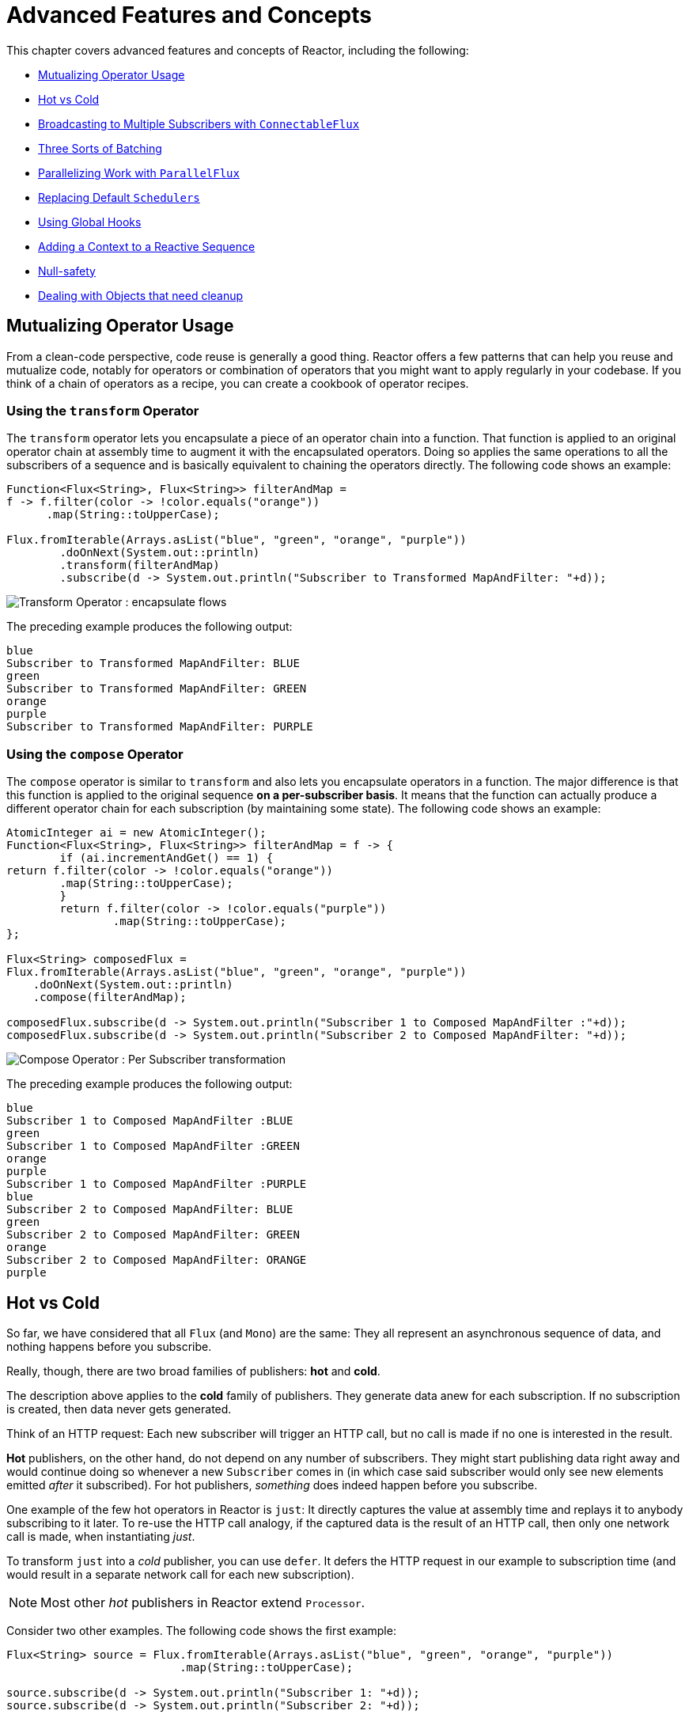 [[advanced]]
= Advanced Features and Concepts

This chapter covers advanced features and concepts of Reactor, including the following:

* <<advanced-mutualizing-operator-usage>>
* <<reactor.hotCold>>
* <<advanced-broadcast-multiple-subscribers-connectableflux>>
* <<advanced-three-sorts-batching>>
* <<advanced-parallelizing-parralelflux>>
* <<scheduler-factory>>
* <<hooks>>
* <<context>>
* <<null-safety>>
* <<cleanup>>

[[advanced-mutualizing-operator-usage]]
== Mutualizing Operator Usage
From a clean-code perspective, code reuse is generally a good thing. Reactor offers a few
patterns that can help you reuse and mutualize code, notably for operators or combination
of operators that you might want to apply regularly in your codebase. If you think of a
chain of operators as a recipe, you can create a cookbook of operator recipes.

=== Using the `transform` Operator
The `transform` operator lets you encapsulate a piece of an operator chain into a
function. That function is applied to an original operator chain at assembly time to
augment it with the encapsulated operators. Doing so applies the same operations to all
the subscribers of a sequence and is basically equivalent to chaining the operators
directly. The following code shows an example:

[source,java]
----
Function<Flux<String>, Flux<String>> filterAndMap =
f -> f.filter(color -> !color.equals("orange"))
      .map(String::toUpperCase);

Flux.fromIterable(Arrays.asList("blue", "green", "orange", "purple"))
	.doOnNext(System.out::println)
	.transform(filterAndMap)
	.subscribe(d -> System.out.println("Subscriber to Transformed MapAndFilter: "+d));
----
image::https://raw.githubusercontent.com/reactor/reactor-core/v3.0.7.RELEASE/src/docs/marble/gs-transform.png[Transform Operator : encapsulate flows]

The preceding example produces the following output:

----
blue
Subscriber to Transformed MapAndFilter: BLUE
green
Subscriber to Transformed MapAndFilter: GREEN
orange
purple
Subscriber to Transformed MapAndFilter: PURPLE
----

=== Using the `compose` Operator
The `compose` operator is similar to `transform` and also lets you encapsulate operators
in a function. The major difference is that this function is applied to the original
sequence *on a per-subscriber basis*. It means that the function can actually produce a
different operator chain for each subscription (by maintaining some state). The
following code shows an example:

[source,java]
----
AtomicInteger ai = new AtomicInteger();
Function<Flux<String>, Flux<String>> filterAndMap = f -> {
	if (ai.incrementAndGet() == 1) {
return f.filter(color -> !color.equals("orange"))
        .map(String::toUpperCase);
	}
	return f.filter(color -> !color.equals("purple"))
	        .map(String::toUpperCase);
};

Flux<String> composedFlux =
Flux.fromIterable(Arrays.asList("blue", "green", "orange", "purple"))
    .doOnNext(System.out::println)
    .compose(filterAndMap);

composedFlux.subscribe(d -> System.out.println("Subscriber 1 to Composed MapAndFilter :"+d));
composedFlux.subscribe(d -> System.out.println("Subscriber 2 to Composed MapAndFilter: "+d));
----
image::https://raw.githubusercontent.com/reactor/reactor-core/v3.0.7.RELEASE/src/docs/marble/gs-compose.png[Compose Operator : Per Subscriber transformation]

The preceding example produces the following output:

----
blue
Subscriber 1 to Composed MapAndFilter :BLUE
green
Subscriber 1 to Composed MapAndFilter :GREEN
orange
purple
Subscriber 1 to Composed MapAndFilter :PURPLE
blue
Subscriber 2 to Composed MapAndFilter: BLUE
green
Subscriber 2 to Composed MapAndFilter: GREEN
orange
Subscriber 2 to Composed MapAndFilter: ORANGE
purple
----

[[reactor.hotCold]]
== Hot vs Cold
So far, we have considered that all `Flux` (and `Mono`) are the same: They all represent
an asynchronous sequence of data, and nothing happens before you subscribe.

Really, though, there are two broad families of publishers: *hot* and *cold*.

The description above applies to the *cold* family of publishers. They generate data anew
for each subscription. If no subscription is created, then data never gets generated.

Think of an HTTP request: Each new subscriber will trigger an HTTP call, but no call is
made if no one is interested in the result.

*Hot* publishers, on the other hand, do not depend on any number of subscribers. They
might start publishing data right away and would continue doing so whenever a new
`Subscriber` comes in (in which case said subscriber would only see new elements emitted
_after_ it subscribed). For hot publishers, _something_ does indeed happen before you
subscribe.

One example of the few hot operators in Reactor is `just`: It directly captures the value
at assembly time and replays it to anybody subscribing to it later. To re-use the HTTP
call analogy, if the captured data is the result of an HTTP call, then only one network
call is made, when instantiating _just_.

To transform `just` into a _cold_ publisher, you can use `defer`. It defers the HTTP
request in our example to subscription time (and would result in a separate network call
for each new subscription).

NOTE: Most other _hot_ publishers in Reactor extend `Processor`.

Consider two other examples. The following code shows the first example:

[source,java]
----
Flux<String> source = Flux.fromIterable(Arrays.asList("blue", "green", "orange", "purple"))
                          .map(String::toUpperCase);

source.subscribe(d -> System.out.println("Subscriber 1: "+d));
source.subscribe(d -> System.out.println("Subscriber 2: "+d));
----

This first example produces the following output:

----
Subscriber 1: BLUE
Subscriber 1: GREEN
Subscriber 1: ORANGE
Subscriber 1: PURPLE
Subscriber 2: BLUE
Subscriber 2: GREEN
Subscriber 2: ORANGE
Subscriber 2: PURPLE
----

image::https://raw.githubusercontent.com/reactor/reactor-core/v3.0.7.RELEASE/src/docs/marble/gs-cold.png[Replaying behavior]

Both subscribers catch all four colors, because each subscriber causes the
process defined by the operators on the `Flux` to run.

Compare the first example to the second example, shown in the following code:

[source,java]
----
DirectProcessor<String> hotSource = DirectProcessor.create();

Flux<String> hotFlux = hotSource.map(String::toUpperCase);


hotFlux.subscribe(d -> System.out.println("Subscriber 1 to Hot Source: "+d));

hotSource.onNext("blue");
hotSource.onNext("green");

hotFlux.subscribe(d -> System.out.println("Subscriber 2 to Hot Source: "+d));

hotSource.onNext("orange");
hotSource.onNext("purple");
hotSource.onComplete();
----

The second example produces the following output:
----
Subscriber 1 to Hot Source: BLUE
Subscriber 1 to Hot Source: GREEN
Subscriber 1 to Hot Source: ORANGE
Subscriber 2 to Hot Source: ORANGE
Subscriber 1 to Hot Source: PURPLE
Subscriber 2 to Hot Source: PURPLE
----
image::https://raw.githubusercontent.com/reactor/reactor-core/v3.0.7.RELEASE/src/docs/marble/gs-hot.png[Broadcasting a subscription]

Subscriber 1 catches all four colors. Subscriber 2, having been created after the first
two colors were produced, catches only the last two colors. This difference accounts for
the doubling of "ORANGE" and "PURPLE" in the output. The process described by the
operators on this Flux runs regardless of when subscriptions have been attached.

[[advanced-broadcast-multiple-subscribers-connectableflux]]
== Broadcasting to Multiple Subscribers with `ConnectableFlux`
Sometimes, you want to not only defer some processing to the subscription time of one
subscriber, but you might actually want for several of them to _rendezvous_ and *then*
trigger the subscription and data generation.

This is what `ConnectableFlux` is made for. Two main patterns are covered in the `Flux`
API that return a `ConnectableFlux`: `publish` and `replay`.

* `publish` dynamically tries to respect the demand from its various subscribers, in
terms of backpressure, by forwarding these requests to the source. Most notably, if any
subscriber has a pending demand of `0`, publish *pauses* its requesting to the source.
* `replay` buffers data seen through the first subscription, up to configurable limits
(in time and buffer size). It replays the data to subsequent subscribers.

A `ConnectableFlux` offers additional methods to manage subscriptions downstream
versus subscriptions to the original source. These additional methods include the
following:

* `connect()` can be called manually once you reach enough subscriptions to the flux. That
triggers the subscription to the upstream source.
* `autoConnect(n)` can do the same job automatically once `n` subscriptions have been
made.
* `refCount(n)` not only automatically tracks incoming subscriptions but also detects
when these subscriptions are cancelled. If not enough subscribers are tracked, the source
is "disconnected", causing a new subscription to the source later if additional
subscribers appear.
* `refCount(int, Duration)` adds a "grace period": Once the number of tracked subscribers
becomes too low, it waits for the `Duration` before disconnecting the source, potentially
allowing for enough new subscribers to come in and cross the connection threshold again.

Consider the following example:

[source,java]
----
Flux<Integer> source = Flux.range(1, 3)
                           .doOnSubscribe(s -> System.out.println("subscribed to source"));

ConnectableFlux<Integer> co = source.publish();

co.subscribe(System.out::println, e -> {}, () -> {});
co.subscribe(System.out::println, e -> {}, () -> {});

System.out.println("done subscribing");
Thread.sleep(500);
System.out.println("will now connect");

co.connect();
----

The preceding code produces the following output:
----
done subscribing
will now connect
subscribed to source
1
1
2
2
3
3
----

With `autoConnect`:

[source,java]
----
Flux<Integer> source = Flux.range(1, 3)
                           .doOnSubscribe(s -> System.out.println("subscribed to source"));

Flux<Integer> autoCo = source.publish().autoConnect(2);

autoCo.subscribe(System.out::println, e -> {}, () -> {});
System.out.println("subscribed first");
Thread.sleep(500);
System.out.println("subscribing second");
autoCo.subscribe(System.out::println, e -> {}, () -> {});
----

The preceding code produces the following output:
----
subscribed first
subscribing second
subscribed to source
1
1
2
2
3
3
----

[[advanced-three-sorts-batching]]
== Three Sorts of Batching
When you have lots of elements and you want to separate them into batches, you have three
broad solutions in Reactor: grouping, windowing, and buffering. These three are
conceptually close, because they redistribute a `Flux<T>` into an aggregate. Grouping and
windowing create a `Flux<Flux<T>>`, while buffering aggregates into a `Collection<T>`.

=== Grouping with `Flux<GroupedFlux<T>>`
Grouping is the act of splitting the source `Flux<T>` into multiple batches by a *key*.

The associated operator is `groupBy`.

Each group is represented as a `GroupedFlux<T>`, which lets you retrieve the key via its
`key()` method.

There is no necessary continuity in the content of the groups. Once a source element
produces a new key, the group for this key is opened and elements that match the key end
up in the group (several groups could be open at the same time).

This means that groups:

 1. Are always disjoint (a source element belongs to 1 and only 1 group).
 2. Can contain elements from different places in the original sequence.
 3. Are never empty.

[source,java]
----
StepVerifier.create(
	Flux.just(1, 3, 5, 2, 4, 6, 11, 12, 13)
		.groupBy(i -> i % 2 == 0 ? "even" : "odd")
		.concatMap(g -> g.defaultIfEmpty(-1) //if empty groups, show them
				.map(String::valueOf) //map to string
				.startWith(g.key())) //start with the group's key
	)
	.expectNext("odd", "1", "3", "5", "11", "13")
	.expectNext("even", "2", "4", "6", "12")
	.verifyComplete();
----

WARNING: Grouping is best suited for when you have a medium to low number of groups. The
groups must also imperatively be consumed (such as by a `flatMap`) so that `groupBy`
continues fetching data from upstream and feeding more groups. Sometimes, these two
constraints multiply and lead to hangs, such as when you have a high cardinality and the
concurrency of the `flatMap` consuming the groups is too low.

=== Windowing with `Flux<Flux<T>>`
Windowing is the act of splitting the source `Flux<T>` into _windows_, by criteria of
size, time, boundary-defining predicates, or boundary-defining `Publisher`.

The associated operators are `window`, `windowTimeout`, `windowUntil`, `windowWhile`, and
`windowWhen`.

Contrary to `groupBy`, which randomly overlaps according to incoming keys,
most of the time windows are opened sequentially.

Some variants *can* still overlap, though. For instance in `window(int maxSize, int skip)`
the `maxSize` parameter is the number of elements after which a window
closes, and the `skip` parameter is the number of elements in the source after which a
new window is opened. So if `maxSize > skip`, a new window opens before the previous one
closes and the two windows overlap.

The following example shows overlapping windows:

[source,java]
----
StepVerifier.create(
	Flux.range(1, 10)
		.window(5, 3) //overlapping windows
		.concatMap(g -> g.defaultIfEmpty(-1)) //show empty windows as -1
	)
		.expectNext(1, 2, 3, 4, 5)
		.expectNext(4, 5, 6, 7, 8)
		.expectNext(7, 8, 9, 10)
		.expectNext(10)
		.verifyComplete();
----

NOTE: With the reverse configuration (`maxSize` < `skip`), some elements from
the source are dropped and are not part of any window.

In the case of predicate-based windowing via `windowUntil` and `windowWhile`,
having subsequent source elements that do not match the predicate can also lead
to _empty windows_, as demonstrated in the following example:

[source,java]
----
StepVerifier.create(
	Flux.just(1, 3, 5, 2, 4, 6, 11, 12, 13)
		.windowWhile(i -> i % 2 == 0)
		.concatMap(g -> g.defaultIfEmpty(-1))
	)
		.expectNext(-1, -1, -1) //respectively triggered by odd 1 3 5
		.expectNext(2, 4, 6) // triggered by 11
		.expectNext(12) // triggered by 13
		// however, no empty completion window is emitted (would contain extra matching elements)
		.verifyComplete();
----

=== Buffering with `Flux<List<T>>`
Buffering is similar to windowing, with the following twist: instead of emitting
_windows_ (which are each a `Flux<T>`), it emits _buffers_ (which are `Collection<T>`
- by default, `List<T>`).

The operators for buffering mirror those for windowing: `buffer`, `bufferTimeout`,
`bufferUntil`, `bufferWhile`, and `bufferWhen`.

Where the corresponding windowing operator opens a window, a buffering operator creates a
new collection and start adding elements to it. Where a window closes, the buffering
operator emits the collection.

Buffering can also lead to dropping source elements or having overlapping buffers, as
shown here:

[source,java]
----
StepVerifier.create(
	Flux.range(1, 10)
		.buffer(5, 3) //overlapping buffers
	)
		.expectNext(Arrays.asList(1, 2, 3, 4, 5))
		.expectNext(Arrays.asList(4, 5, 6, 7, 8))
		.expectNext(Arrays.asList(7, 8, 9, 10))
		.expectNext(Collections.singletonList(10))
		.verifyComplete();
----

Unlike in windowing, `bufferUntil` and `bufferWhile` do not emit an empty buffer, as
shown in the following example:

[source,java]
----
StepVerifier.create(
	Flux.just(1, 3, 5, 2, 4, 6, 11, 12, 13)
		.bufferWhile(i -> i % 2 == 0)
	)
	.expectNext(Arrays.asList(2, 4, 6)) // triggered by 11
	.expectNext(Collections.singletonList(12)) // triggered by 13
	.verifyComplete();
----

[[advanced-parallelizing-parralelflux]]
== Parallelizing Work with `ParallelFlux`

With multi-core architectures being a commodity nowadays, being able to easily
parallelize work is important. Reactor helps with that by providing a special type,
`ParallelFlux`, that exposes operators that are optimized for parallelized work.

To obtain a `ParallelFlux`, you can use the `parallel()` operator on any `Flux`.
*By itself, this method does not parallelize the work*. Rather, it divides
the workload into "rails" (by default, as many rails as there are CPU cores).

In order to tell the resulting ParallelFlux where to execute each rail (and, by
extension, to execute rails in parallel) you have to use `runOn(Scheduler)`. Note that
there is a recommended dedicated Scheduler for parallel work: `Schedulers.parallel()`.

Compare the next two examples, the first of which is shown in the following code:

[source,java]
----
Flux.range(1, 10)
    .parallel(2) //<1>
    .subscribe(i -> System.out.println(Thread.currentThread().getName() + " -> " + i));
----
<1> We force a number of rails instead of relying on the number of CPU cores.

The following code shows the second example:

[source,java]
----
Flux.range(1, 10)
    .parallel(2)
    .runOn(Schedulers.parallel())
    .subscribe(i -> System.out.println(Thread.currentThread().getName() + " -> " + i));
----

The first example produces the following output:
----
main -> 1
main -> 2
main -> 3
main -> 4
main -> 5
main -> 6
main -> 7
main -> 8
main -> 9
main -> 10
----

The second correctly parallelizes on two threads, as shown in the following output:
----
parallel-1 -> 1
parallel-2 -> 2
parallel-1 -> 3
parallel-2 -> 4
parallel-1 -> 5
parallel-2 -> 6
parallel-1 -> 7
parallel-1 -> 9
parallel-2 -> 8
parallel-2 -> 10
----

If, once you process your sequence in parallel, you want to revert back to a "normal"
`Flux` and apply the rest of the operator chain in a sequential manner, you can use the
`sequential()` method on `ParallelFlux`.

Note that `sequential()` is implicitly applied if you `subscribe` to the ParallelFlux
with a `Subscriber` but not when using the lambda-based variants of `subscribe`.

Note also that `subscribe(Subscriber<T>)` merges all the rails, while
`subscribe(Consumer<T>)` runs all the rails. If the `subscribe()` method has a lambda,
each lambda is executed as many times as there are rails.

You can also access individual rails or "groups" as a `Flux<GroupedFlux<T>>` through the
`groups()` method and apply additional operators to them through the `composeGroup()`
method.

[[scheduler-factory]]
== Replacing Default `Schedulers`
As we have seen in the <<schedulers>> section, Reactor Core comes with several
`Scheduler` implementations. While you can always create new instances through the `new*`
factory methods, each `Scheduler` flavor also has a default singleton instance that is
accessible through the direct factory method (such as `Schedulers.elastic()` versus
`Schedulers.newElastic()`).

These default instances are the ones used by operators that need a `Scheduler` to work
when you do not explicitly specify one. For example, `Flux#delayElements(Duration)` uses
the `Schedulers.parallel()` instance.

In some cases, however, you might need to change these default instances with something
else in a cross-cutting way, without having to make sure every single operator you call
has your specific `Scheduler` as a parameter. An example is measuring the time every
single scheduled task takes by wrapping the real schedulers, for instrumentation
purposes. In other words, you might want to *change the default `Schedulers`*.

Changing the default schedulers is possible through the `Schedulers.Factory` class. By
default, a `Factory` creates all the standard `Scheduler` through similarly named
methods. Each of these can be overridden with your custom implementation.

Additionally, the `Factory` exposes one additional customization method:
`decorateExecutorService`. It is invoked during the creation of every reactor-core
`Scheduler` that is backed by a `ScheduledExecutorService` (even non-default instances,
such as those created by calls to `Schedulers.newParallel()`).

This lets you tune the `ScheduledExecutorService` to be used: The default one is exposed
as a `Supplier` and, depending on the type of `Scheduler` being configured, you can choose
to entirely bypass that supplier and return your own instance or you can `get()` the
default instance and wrap it.

IMPORTANT: Once you create a `Factory` that fits your needs, you must install it via
`Schedulers.setFactory(Factory)`.

Finally, there is a last customizable hook in `Schedulers`: `onHandleError`. This hook is
invoked whenever a `Runnable` task submitted to a `Scheduler` throws an `Exception` (note
that if there is an `UncaughtExceptionHandler` set for the `Thread` that ran the task,
both the handler and the hook will be invoked).

[[hooks]]
== Using Global Hooks
Reactor has another category of configurable callbacks that are invoked by Reactor
operators in various situations. They are all set in the `Hooks` class, and fall into
three categories:

* <<hooks-dropping>>
* <<hooks-internal>>
* <<hooks-assembly>>

[[hooks-dropping]]
=== Dropping Hooks
Dropping hooks are invoked when the source of an operator does not comply with the
Reactive Streams specification. These kind of errors are outside of the normal execution
path (that is, they cannot be propagated through `onError`).

Typically, a `Publisher` calls `onNext` on the operator despite having already called
`onCompleted` on it previously. In that case, the `onNext` value is _dropped_. The same
is true for an extraneous `onError` signal.

The corresponding hooks, `onNextDropped` and `onErrorDropped`, let you provide a global
`Consumer` for these drops. For example, you can use it to log the drop and cleanup
resources associated with a value if needed (as it never makes it to the rest of the
reactive chain).

Setting the hooks twice in a row is additive: every consumer you provide is invoked. The
hooks can be fully reset to their defaults by using `Hooks.resetOn*Dropped()` methods.

[[hooks-internal]]
=== Internal Error Hook
One hook, `onOperatorError`, is invoked by operators when an unexpected `Exception` is
thrown during the execution of their `onNext`, `onError` and `onComplete` methods.

Unlike the previous category, this is still within the normal execution path. A typical
example is the `map` operator with a map function that throws an `Exception` (such as
division by zero). It is still possible at this point to go through the usual channel of
`onError`, and that is what the operator does.

First, it passes the `Exception` through `onOperatorError`. The hook lets you inspect the
error (and the incriminating value, if relevant) and _change_ the `Exception`. Of course,
you can also do something on the side, such as log and return the original Exception.

Note that the `onOperatorError` hook can be set multiple times: you can provide a
`String` identifier for a particular `BiFunction`, and subsequent calls with different
keys concatenates the functions, which are all executed. On the other hand, reusing the
same key twice lets you replace a function you previously set.

As a consequence, the default hook behavior can be both fully reset (using
`Hooks.resetOnOperatorError()`) or partially reset for a specific `key` only (by using
`Hooks.resetOnOperatorError(String)`).

[[hooks-assembly]]
=== Assembly Hooks
These hooks tie in the lifecycle of operators. They are invoked when a chain of operators
is assembled (that is, instantiated). `onEachOperator` lets you dynamically change each
operator as it is assembled in the chain, by returning a different `Publisher`.
`onLastOperator` is similar, except that it is only invoked on the last operator in the
chain before the `subscribe` call.

If you want to decorate all operators with a cross-cutting `Subscriber` implementation,
you can look into `Operators#lift*` methods to help you deal with the various
types of Reactor `Publishers` out there (Flux, Mono, ParallelFlux, GroupedFlux, ConnectableFlux),
as well as their `Fuseable` version.

Like `onOperatorError`, these hooks are cumulative and can be identified with a key. They
can also be reset partially or totally.

=== Hook Presets
The `Hooks` utility class provides a couple of preset hooks. These are alternatives to
the default behaviors that you can use by calling their corresponding method, rather than
coming up with the hook yourself:

* `onNextDroppedFail()`: `onNextDropped` used to throw a `Exceptions.failWithCancel()`
exception. It now defaults to logging the dropped value at the DEBUG level. To go back to
the old default behavior of throwing, use `onNextDroppedFail()`.

* `onOperatorDebug()`: This method activates <<debug-activate,debug mode>>. It ties into
the `onOperatorError` hook, so calling `resetOnOperatorError()` also resets it. It can be
independently reset via `resetOnOperatorDebug()` as it uses a specific key internally.


[[context]]
== Adding a Context to a Reactive Sequence
One of the big technical challenges encountered when switching from an imperative
programming perspective to a reactive programming mindset lies in how you deal with
threading.

Contrary to what you might be used to, in reactive programming, a `Thread` can be used
to process several asynchronous sequences that run roughly at the same time (actually, in
non-blocking locksteps). The execution can also easily and often jump from one thread to
another.

This arrangement is especially hard for developers that use features dependent on the
threading model being more "stable", such as `ThreadLocal`. As it lets you associate
data with a *thread*, it becomes tricky to use in a reactive context. As a result,
libraries that rely on `ThreadLocal` at least introduce new challenges when used with
Reactor. At worst, they work badly or even fail. Using the MDC of Logback to store and
log correlation IDs is a prime example of such a situation.

The usual workaround for `ThreadLocal` usage is to move the contextual data, `C`, along
your business data, `T`, in the sequence, by using `Tuple2<T, C>` for instance. This does
not look good and leaks an orthogonal concern (the contextual data) into your method and
`Flux` signatures.

Since version `3.1.0`, Reactor comes with an advanced feature that is somewhat comparable
to `ThreadLocal` but applied to a `Flux` or a `Mono` instead of a `Thread`: the `Context`.

As an illustration of how it looks like, here is a very simple example of both writing to
the `Context` and reading from it:
[source,java]
----
String key = "message";
Mono<String> r = Mono.just("Hello")
                .flatMap( s -> Mono.subscriberContext()
                                   .map( ctx -> s + " " + ctx.get(key)))
                .subscriberContext(ctx -> ctx.put(key, "World"));

StepVerifier.create(r)
            .expectNext("Hello World")
            .verifyComplete();
----

In the following sections, we'll learn about the `Context` and how to use it, so that you
will eventually understand the example above.

IMPORTANT: This is an advanced feature that is more targeted at library developers. It
requires good understanding of the lifecycle of a `Subscription` and is intended for
libraries that are responsible for the subscriptions.

=== The `Context` API
A `Context` is an interface reminiscent of `Map`: it stores key-value pairs and lets you
fetch a value you stored by its key. More specifically:

* Both key and values are of type `Object`, so a `Context` can contain any number of
highly divergent values from different libraries and sources.
* A `Context` is *immutable*.
* Use `put(Object key, Object value)` to store a key-value pair, returning a new
`Context` instance. You can also merge two contexts into a new one by using
`putAll(Context)`.
* You can check if the key is present with `hasKey(Object key)`.
* Use `getOrDefault(Object key, T defaultValue)` to retrieve a value (cast to a `T`) or
fall back to a default one if the Context does not have that key.
* Use `getOrEmpty(Object key)` to get an `Optional<T>` (the context attempts to cast the
stored value to `T`).
* Use `delete(Object key)` to remove the value associated to a key, returning a new
`Context`.

TIP: When *creating a* `Context`, you can create pre-valued contexts with up to five
key-value pairs by using the static `Context.of` methods. They take 2, 4, 6, 8 or 10
`Object` instances, each couple of `Object` instances being a key-value pair to add to
the `Context`. +
 +
Alternatively you can also create an empty `Context` by using `Context.empty()`.

=== Tying the `Context` to a `Flux` and Writing
To make the context useful, it must be tied to a specific sequence and be accessible by
each operator in a chain. Note that the operator must be  a Reactor native operator, as
`Context` is specific to Reactor.

Actually, a `Context` is tied to each `Subscriber` to a chain. It uses the `Subscription`
propagation mechanism to make itself available to each operator, starting with the final
`subscribe` and moving up the chain.

In order to populate the `Context`, which can only be done at subscription time, you need
to use the `subscriberContext` operator.

Use `subscriberContext(Context)`, which merges the `Context` you provide and the
`Context` from downstream (remember, the `Context` is propagated from the bottom of the
chain towards the top). This is done through a call to `putAll`, resulting in a new
`Context` for upstream.

TIP: You can also use the more advanced `subscriberContext(Function<Context, Context>)`.
It receives the state of the `Context` from downstream and lets you put or delete values
as you see fit, returning the new `Context` to use. You can even decide to return a
completely different instance, although it is really not recommended (doing so might
impact 3rd-party libraries that depend on the `Context`).

=== Reading the Context
Populating the `Context` is one aspect, but retrieving that data from it is equally
important. Most of the time, the responsibility of putting information into the `Context`
is on the end user's side, while exploiting that information is on the 3rd-party library's side,
as the such libraries are usually upstream of the client code.

The tool for reading data from the context is the static `Mono.subscriberContext()`
method.

=== Simple Examples
The examples in this section are meant as ways to better understand some of the caveats of
using a `Context`.

Let's first look back at our simple example from the introduction in a bit more details:

[source,java]
----
String key = "message";
Mono<String> r = Mono.just("Hello")
                .flatMap( s -> Mono.subscriberContext() //<2>
                                   .map( ctx -> s + " " + ctx.get(key))) //<3>
                .subscriberContext(ctx -> ctx.put(key, "World")); //<1>

StepVerifier.create(r)
            .expectNext("Hello World") //<4>
            .verifyComplete();
----
<1> The chain of operators ends with a call to `subscriberContext(Function)` that puts
`"World"` into the `Context` under the key `"message"`.
<2> We `flatMap` on the source element, materializing the `Context` with `Mono.subscriberContext()`.
<3> We then use `map` to extract the data associated to `"message"` and concatenate that with
the original word.
<4> The resulting `Mono<String>` indeed emits `"Hello World"`.

IMPORTANT: The numbering above vs the actual line order is not a mistake: it represents
the execution order. Even though `subscriberContext` is the last piece of the chain, it is
the one that gets executed first (due to its subscription time nature, and the fact that
the subscription signal flows from bottom to top).

Note that in your chain of operators, the **relative positions** of where you **write** to the
`Context` and where you **read** from it matters: the `Context`
is immutable and its content can only be seen by operators above it, as demonstrated in
the following code example:

[source,java]
----
String key = "message";
Mono<String> r = Mono.just("Hello")
                     .subscriberContext(ctx -> ctx.put(key, "World")) //<1>
                     .flatMap( s -> Mono.subscriberContext()
                                        .map( ctx -> s + " " + ctx.getOrDefault(key, "Stranger")));  //<2>

StepVerifier.create(r)
            .expectNext("Hello Stranger") //<3>
            .verifyComplete();
----
<1> The `Context` is written to too high in the chain...
<2> As a result, in the `flatMap`, there's no value associated to our key. A default value
is used instead.
<3> The resulting `Mono<String>` thus emits `"Hello Stranger"`.

The following example also demonstrates the immutable nature of the `Context`, and how
`Mono.subscriberContext()` always returns the `Context` set by `subscriberContext` calls:

[source,java]
----
String key = "message";

Mono<String> r = Mono.subscriberContext() // <1>
	.map( ctx -> ctx.put(key, "Hello")) // <2>
	.flatMap( ctx -> Mono.subscriberContext()) // <3>
	.map( ctx -> ctx.getOrDefault(key,"Default")); // <4>

StepVerifier.create(r)
	.expectNext("Default") // <5>
	.verifyComplete();
----
<1> We materialize the `Context`
<2> In a `map` we attempt to mutate it
<3> We re-materialize the `Context` in a `flatMap`
<4> We read the attempted key in the `Context`
<5> The key was never set to `"Hello"`.

Similarly, in case of several attempts to write the same key to the `Context`, the
**relative order of the writes** matters too: operators reading the `Context` will see
the value that was set closest to under them, as demonstrated in the following example:

[source,java]
----
String key = "message";
Mono<String> r = Mono.just("Hello")
                .flatMap( s -> Mono.subscriberContext()
                                   .map( ctx -> s + " " + ctx.get(key)))
                .subscriberContext(ctx -> ctx.put(key, "Reactor")) //<1>
                .subscriberContext(ctx -> ctx.put(key, "World")); //<2>

StepVerifier.create(r)
            .expectNext("Hello Reactor") //<3>
            .verifyComplete();
----
<1> A write attempt on key `"message"`.
<2> Another write attempt on key `"message"`.
<3> The `map` only saw the value set closest to it (and below it): `"Reactor"`.

Here what happens is that the `Context` is populated during subscription with `"World"`.
Then the subscription signal moves upstream, and another write happens. This produces a
second immutable `Context` with a value of `"Reactor"`. After that, data starts flowing.
The `flatMap` sees the `Context` closest to it, which is our second `Context` with the
`"Reactor"` value.

You might wonder if the `Context` is propagated along with the data signal. If that was
the case, putting another `flatMap` between these two writes would use the value from
the top `Context`. But this is not the case, as demonstrated by the following example:

[source,java]
----
String key = "message";
Mono<String> r = Mono.just("Hello")
                     .flatMap( s -> Mono.subscriberContext()
                                        .map( ctx -> s + " " + ctx.get(key))) //<3>
                     .subscriberContext(ctx -> ctx.put(key, "Reactor")) //<2>
                     .flatMap( s -> Mono.subscriberContext()
                                        .map( ctx -> s + " " + ctx.get(key))) //<4>
                     .subscriberContext(ctx -> ctx.put(key, "World")); //<1>

StepVerifier.create(r)
            .expectNext("Hello Reactor World") //<5>
            .verifyComplete();
----
<1> This is the first write to happen.
<2> This is the second write to happen.
<3> First `flatMap` sees second write.
<4> Second `flatMap` concatenates result from first one with the value from **first write**.
<5> The `Mono` emits `"Hello Reactor World"`.

The reason is that the `Context` is associated to the `Subscriber` and each operator
accesses the `Context` by requesting it from its downstream `Subscriber`.

One last interesting propagation case is the one where the `Context` is also written to
**inside** a `flatMap`, as in the following example:

[source,java]
----
String key = "message";
Mono<String> r =
        Mono.just("Hello")
            .flatMap( s -> Mono.subscriberContext()
                               .map( ctx -> s + " " + ctx.get(key))
            )
            .flatMap( s -> Mono.subscriberContext()
                               .map( ctx -> s + " " + ctx.get(key))
                               .subscriberContext(ctx -> ctx.put(key, "Reactor")) //<1>
            )
            .subscriberContext(ctx -> ctx.put(key, "World")); // <2>

StepVerifier.create(r)
            .expectNext("Hello World Reactor")
            .verifyComplete();
----
<1> This `subscriberContext` does not impact anything outside of its `flatMap`
<2> This `subscriberContext` impacts the main sequence's `Context`

In the example above, the final emitted value is `"Hello World Reactor"` and not "Hello
Reactor World", because the `subscriberContext` that writes "Reactor" does so as part of
the inner sequence of the second `flatMap`. As a consequence, it is not visible / propagated
through the main sequence and the first `flatMap` doesn't see it. Propagation + immutability
isolate the `Context` in operators that create intermediate inner sequences like `flatMap`.

=== Full Example
Let's consider a more real life example of a library reading information from the `Context`:
A reactive HTTP client that takes a `Mono<String>` as the source of data for a `PUT` but
also looks for a particular Context key to add a correlation ID to the request's headers.

From the user perspective, it is called as follows:

[source,java]
----
doPut("www.example.com", Mono.just("Walter"))
----

In order to propagate a correlation ID, it would be called as follows:

[source,java]
----
doPut("www.example.com", Mono.just("Walter"))
	.subscriberContext(Context.of(HTTP_CORRELATION_ID, "2-j3r9afaf92j-afkaf"))
----

As you can see in the snippets above, the user code uses `subscriberContext` to populate
a `Context` with an `HTTP_CORRELATION_ID` key-value pair. The upstream of the operator is
a `Mono<Tuple2<Integer, String>>` (a simplistic representation of an HTTP response)
returned by the HTTP client library. So it is effectively passing information from the
user code to the library code.

The following example shows mock code from the library's perspective that reads the
context and "augments the request" if it can find the correlation ID:

[source,java]
----
static final String HTTP_CORRELATION_ID = "reactive.http.library.correlationId";

Mono<Tuple2<Integer, String>> doPut(String url, Mono<String> data) {
	Mono<Tuple2<String, Optional<Object>>> dataAndContext =
			data.zipWith(Mono.subscriberContext() // <1>
			                 .map(c -> c.getOrEmpty(HTTP_CORRELATION_ID))); // <2>

	return dataAndContext
			.<String>handle((dac, sink) -> {
				if (dac.getT2().isPresent()) { // <3>
					sink.next("PUT <" + dac.getT1() + "> sent to " + url + " with header X-Correlation-ID = " + dac.getT2().get());
				}
				else {
					sink.next("PUT <" + dac.getT1() + "> sent to " + url);
				}
				sink.complete();
			})
			.map(msg -> Tuples.of(200, msg));
}
----
<1> Materialize the `Context` through `Mono.subscriberContext()`.
<2> Extract a value for a the correlation ID key, as an `Optional`.
<3> If the key was present in the context, use the correlation ID as a header.

In the library snippet, you can see how it zips the data `Mono` with
`Mono.subscriberContext()`. This gives the library a `Tuple2<String, Context>`, and that
context contains the `HTTP_CORRELATION_ID` entry from downstream (as it is on the direct
path to the subscriber).

The library code then uses `map` to extract an `Optional<String>` for that key, and, if
the entry is present, it uses the passed correlation ID as a `X-Correlation-ID` header.
That last part is simulated by the `handle` above.

The whole test that validates the library code used the correlation ID can be written as
follows:

[source,java]
----
@Test
public void contextForLibraryReactivePut() {
	Mono<String> put = doPut("www.example.com", Mono.just("Walter"))
			.subscriberContext(Context.of(HTTP_CORRELATION_ID, "2-j3r9afaf92j-afkaf"))
			.filter(t -> t.getT1() < 300)
			.map(Tuple2::getT2);

	StepVerifier.create(put)
	            .expectNext("PUT <Walter> sent to www.example.com with header X-Correlation-ID = 2-j3r9afaf92j-afkaf")
	            .verifyComplete();
}
----

[[cleanup]]
== Dealing with Objects that need cleanup
In very specific cases, your application may deal with types that necessitate some form of cleanup once they're not in use anymore.
This is an advanced scenario, for example when you have _reference counted_ objects or when you're dealing with _off heap_ objects.
Netty's `ByteBuf` is a prime example of both.

In order to ensure proper cleanup of such objects, you need to accommodate for it in all of the following hooks (see <<hooks>>):

 * The `onDiscard` hook
 * The `onOperatorError` hook
 * The `onNextDropped` hook
 * Operator-specific handlers

This is needed because each hook is made with a specific subset of cleanup in mind, and users might want ie. to implement specific error handling logic in addition to cleanup logic within `onOperatorError`.

Note that some operators are less adapted to dealing with objects that need cleanup.
For example, `bufferWhen` can introduce overlapping buffers, and that means that the hooks above might see a first buffer as being discarded and cleanup an element in it that is in a second buffer _which is still valid_.

IMPORTANT: For the purpose of cleaning up, **all these hooks MUST be IDEMPOTENT**.
They might on some occasions get applied several times to the same object.
The hooks are also dealing with instances that can be any `Object`, and it is up to the user's implementation to distinguish between which instances need cleanup and which don't.


=== The `onDiscard` hook

This hook has been specifically put in place for cleanup of objects that would otherwise never be exposed to user code.
It is intended as a cleanup hook for flows that operate under normal circumstances (ie. not malformed sources that push too many items, which is covered by `onNextDropped`).

Obvious cases include operators that filter elements from upstream.
These elements never reach the next operator (or final subscriber), but this is part of the normal path of execution.
As such, they are passed to the `onDiscard` hook.
For example:

 * `filter`: items that don't match the filter are considered "discarded"
 * `skip`: items skipped are discarded
 * `buffer(maxSize, skip)` with `maxSize < skip`: "dropping buffer", items in between buffers are discarded
 * ...

But `onDiscard` is not limited to filtering operators, and is also used by operators that internally queue data for backpressure purposes.
More specifically, most of the time this is important during cancellation: an operator that prefetches data from its source and later drains to its subscriber upon demand could have un-emitted data when it gets cancelled.
Such operators use the `onDiscard` hook during cancellation to clear up their internal backpressure `Queue`.

=== The `onOperatorError` hook

The `onOperatorError` hook is intended to modify errors in a transverse manner (similar to an AOP catch-and-rethrow).

When the error happens during the processing of an `onNext` signal, the element that was being emitted is passed to `onOperatorError`.

If that type of element needs cleanup you need to implement it in the `onOperatorError` hook, possibly on top of error-rewriting code.

=== The `onNextDropped` hook

With malformed `Publishers`, there could be cases where an operator receives an element when it expected none (typically, after having received the `onError` or `onComplete` signals).
In such cases, the unexpected element is "dropped", passed to the `onNextDropped` hook.
If you have types that need cleanup, you must detect these in the `onNextDropped` hook and implement cleanup code there as well.

=== Operator-specific handlers

Some operators that deal with buffers and/or collect values as part of their operations have specific handlers for cases where collected data isn't propagated downstream.
If you use such operators with the type(s) that need cleanup, you need to perform cleanup in these handlers.

For example, `distinct` has such a callback that is invoked when the operator terminates (or is cancelled) in order to clear the collection it uses to judge if an element is distinct or not.
By default, the collection is a `HashSet` and the cleanup callback is simply a `Hashet::clear`.
But if you deal with reference counted objects, you might want to change that to a more involved handler that would `release` each element in the set before `clear()`ing it.


[[null-safety]]
== Null-safety

Although Java does not allow expressing null-safety with its type system, Reactor
now provides annotations to declare nullability of APIs, similar to those provided by
Spring Framework 5.

Reactor leverages these annotations, but they can also be used in any Reactor-based
Java project to declare null-safe APIs. Nullability of types used inside method bodies
is outside of the scope of this feature.

These annotations are meta-annotated with https://jcp.org/en/jsr/detail?id=305[JSR 305]
annotations (a dormant JSR that is supported by tools like IntelliJ IDEA) to provide
useful warnings to Java developers related to null-safety in order to avoid
`NullPointerException` at runtime. JSR 305 meta-annotations allows tooling vendors to
provide null-safety support in a generic way, without having to hard-code support for Reactor annotations.

[NOTE]
====
It is not necessary nor recommended with Kotlin 1.1.5+ to have a dependency on JSR 305 in
your project classpath.
====

They are also used by Kotlin which natively supports
https://kotlinlang.org/docs/reference/null-safety.html[null-safety]. See
<<kotlin-null-safety,this dedicated section>> for more details.

The following annotations are provided in the `reactor.util.annotation` package:

* https://projectreactor.io/docs/core/release/api/reactor/util/annotation/NonNull.html[`@NonNull`]
indicates that a specific parameter, return value, or field cannot be `null`.
(It is not needed on parameters and return value where `@NonNullApi` applies) .
* https://projectreactor.io/docs/core/release/api/reactor/util/annotation/Nullable.html[`@Nullable`]
indicates that a parameter, return value, or field can be `null`.
* https://projectreactor.io/docs/core/release/api/reactor/util/annotation/NonNullApi.html[`@NonNullApi`]
is a package level annotation that indicates non-null is the default behavior for
parameters and return values.

[NOTE]
====
Nullability for generic type arguments, varargs, and array elements is not supported yet.
See https://github.com/reactor/reactor-core/issues/878[issue #878] for up-to-date
information.
====
